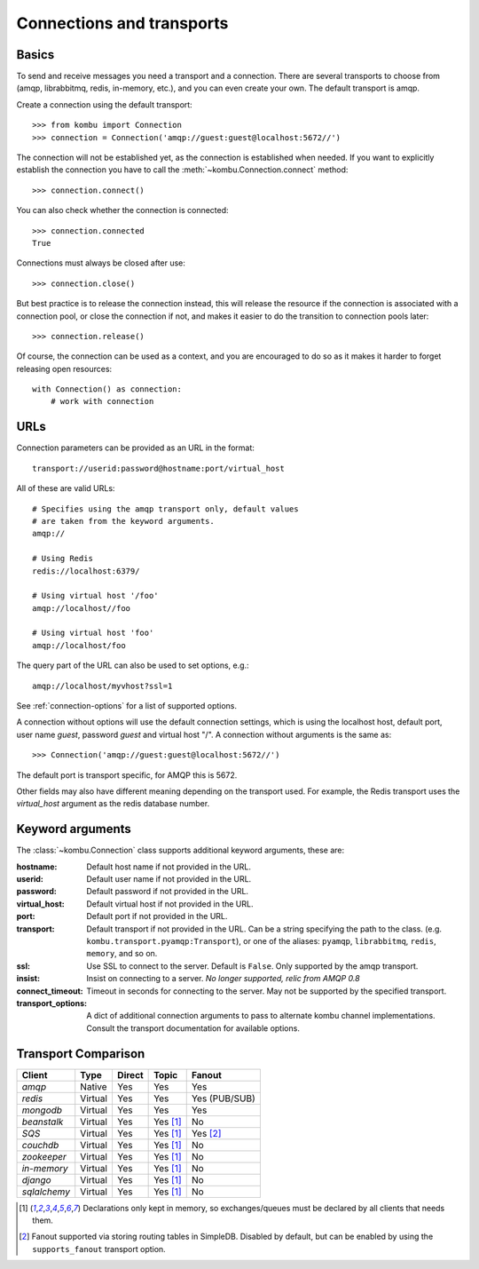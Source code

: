 .. _guide-connections:

============================
 Connections and transports
============================

.. _connection-basics:

Basics
======

To send and receive messages you need a transport and a connection.
There are several transports to choose from (amqp, librabbitmq, redis, in-memory, etc.),
and you can even create your own. The default transport is amqp.

Create a connection using the default transport::

    >>> from kombu import Connection
    >>> connection = Connection('amqp://guest:guest@localhost:5672//')

The connection will not be established yet, as the connection is established
when needed. If you want to explicitly establish the connection
you have to call the :meth:`~kombu.Connection.connect`
method::

    >>> connection.connect()

You can also check whether the connection is connected::

    >>> connection.connected
    True

Connections must always be closed after use::

    >>> connection.close()

But best practice is to release the connection instead,
this will release the resource if the connection is associated
with a connection pool, or close the connection if not,
and makes it easier to do the transition to connection pools later::

    >>> connection.release()

.. seealso::

    :ref:`guide-pools`

Of course, the connection can be used as a context, and you are
encouraged to do so as it makes it harder to forget releasing open
resources::

    with Connection() as connection:
        # work with connection

.. _connection-urls:

URLs
====

Connection parameters can be provided as an URL in the format::

    transport://userid:password@hostname:port/virtual_host

All of these are valid URLs::

    # Specifies using the amqp transport only, default values
    # are taken from the keyword arguments.
    amqp://

    # Using Redis
    redis://localhost:6379/

    # Using virtual host '/foo'
    amqp://localhost//foo

    # Using virtual host 'foo'
    amqp://localhost/foo

The query part of the URL can also be used to set options, e.g.::

    amqp://localhost/myvhost?ssl=1

See :ref:`connection-options` for a list of supported options.

A connection without options will use the default connection settings,
which is using the localhost host, default port, user name `guest`,
password `guest` and virtual host "/". A connection without arguments
is the same as::

    >>> Connection('amqp://guest:guest@localhost:5672//')

The default port is transport specific, for AMQP this is 5672.

Other fields may also have different meaning depending on the transport
used. For example, the Redis transport uses the `virtual_host` argument as
the redis database number.

.. _connection-options:

Keyword arguments
=================

The :class:`~kombu.Connection` class supports additional
keyword arguments, these are:

:hostname: Default host name if not provided in the URL.
:userid: Default user name if not provided in the URL.
:password: Default password if not provided in the URL.
:virtual_host: Default virtual host if not provided in the URL.
:port: Default port if not provided in the URL.
:transport: Default transport if not provided in the URL.
  Can be a string specifying the path to the class. (e.g.
  ``kombu.transport.pyamqp:Transport``), or one of the aliases:
  ``pyamqp``, ``librabbitmq``, ``redis``, ``memory``, and so on.

:ssl: Use SSL to connect to the server. Default is ``False``.
  Only supported by the amqp transport.
:insist: Insist on connecting to a server.
  *No longer supported, relic from AMQP 0.8*
:connect_timeout: Timeout in seconds for connecting to the
  server. May not be supported by the specified transport.
:transport_options: A dict of additional connection arguments to
  pass to alternate kombu channel implementations.  Consult the transport
  documentation for available options.

Transport Comparison
====================

+---------------+----------+------------+------------+---------------+
| **Client**    | **Type** | **Direct** | **Topic**  | **Fanout**    |
+---------------+----------+------------+------------+---------------+
| *amqp*        | Native   | Yes        | Yes        | Yes           |
+---------------+----------+------------+------------+---------------+
| *redis*       | Virtual  | Yes        | Yes        | Yes (PUB/SUB) |
+---------------+----------+------------+------------+---------------+
| *mongodb*     | Virtual  | Yes        | Yes        | Yes           |
+---------------+----------+------------+------------+---------------+
| *beanstalk*   | Virtual  | Yes        | Yes [#f1]_ | No            |
+---------------+----------+------------+------------+---------------+
| *SQS*         | Virtual  | Yes        | Yes [#f1]_ | Yes [#f2]_    |
+---------------+----------+------------+------------+---------------+
| *couchdb*     | Virtual  | Yes        | Yes [#f1]_ | No            |
+---------------+----------+------------+------------+---------------+
| *zookeeper*   | Virtual  | Yes        | Yes [#f1]_ | No            |
+---------------+----------+------------+------------+---------------+
| *in-memory*   | Virtual  | Yes        | Yes [#f1]_ | No            |
+---------------+----------+------------+------------+---------------+
| *django*      | Virtual  | Yes        | Yes [#f1]_ | No            |
+---------------+----------+------------+------------+---------------+
| *sqlalchemy*  | Virtual  | Yes        | Yes [#f1]_ | No            |
+---------------+----------+------------+------------+---------------+


.. [#f1] Declarations only kept in memory, so exchanges/queues
         must be declared by all clients that needs them.

.. [#f2] Fanout supported via storing routing tables in SimpleDB.
         Disabled by default, but can be enabled by using the
         ``supports_fanout`` transport option.
